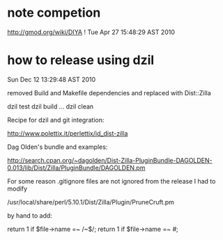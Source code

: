* note competion

http://gmod.org/wiki/DIYA !
Tue Apr 27 15:48:29 AST 2010

* how to release using dzil

Sun Dec 12 13:29:48 AST 2010

removed Build and Makefile dependencies and replaced with Dist::Zilla

dzil test
dzil build
...
dzil clean

Recipe for dzil and git integration:
 
http://www.polettix.it/perlettix/id_dist-zilla

Dag Olden's bundle and examples:

http://search.cpan.org/~dagolden/Dist-Zilla-PluginBundle-DAGOLDEN-0.013/lib/Dist/Zilla/PluginBundle/DAGOLDEN.pm


For some reason .gitignore files are not ignored from the release
I had to modify 

/usr/local/share/perl/5.10.1/Dist/Zilla/Plugin/PruneCruft.pm

by hand to add:

  return 1 if $file->name =~ /~$/;
  return 1 if $file->name =~ /#/;
